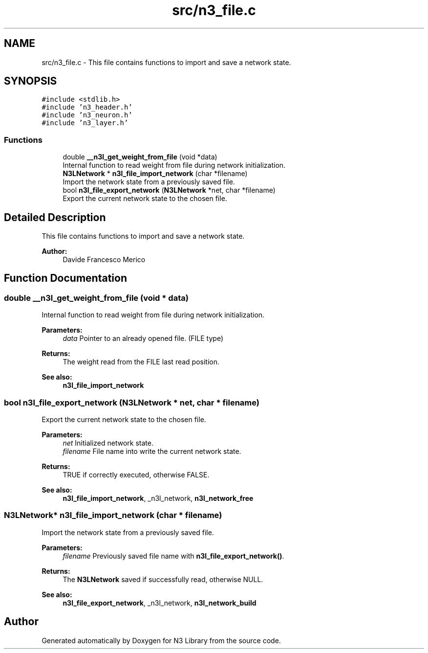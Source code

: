 .TH "src/n3_file.c" 3 "Thu Aug 30 2018" "N3 Library" \" -*- nroff -*-
.ad l
.nh
.SH NAME
src/n3_file.c \- This file contains functions to import and save a network state\&.  

.SH SYNOPSIS
.br
.PP
\fC#include <stdlib\&.h>\fP
.br
\fC#include 'n3_header\&.h'\fP
.br
\fC#include 'n3_neuron\&.h'\fP
.br
\fC#include 'n3_layer\&.h'\fP
.br

.SS "Functions"

.in +1c
.ti -1c
.RI "double \fB__n3l_get_weight_from_file\fP (void *data)"
.br
.RI "Internal function to read weight from file during network initialization\&. "
.ti -1c
.RI "\fBN3LNetwork\fP * \fBn3l_file_import_network\fP (char *filename)"
.br
.RI "Import the network state from a previously saved file\&. "
.ti -1c
.RI "bool \fBn3l_file_export_network\fP (\fBN3LNetwork\fP *net, char *filename)"
.br
.RI "Export the current network state to the chosen file\&. "
.in -1c
.SH "Detailed Description"
.PP 
This file contains functions to import and save a network state\&. 


.PP
\fBAuthor:\fP
.RS 4
Davide Francesco Merico 
.RE
.PP

.SH "Function Documentation"
.PP 
.SS "double __n3l_get_weight_from_file (void * data)"

.PP
Internal function to read weight from file during network initialization\&. 
.PP
\fBParameters:\fP
.RS 4
\fIdata\fP Pointer to an already opened file\&. (FILE type) 
.RE
.PP
\fBReturns:\fP
.RS 4
The weight read from the FILE last read position\&.
.RE
.PP
\fBSee also:\fP
.RS 4
\fBn3l_file_import_network\fP 
.RE
.PP

.SS "bool n3l_file_export_network (\fBN3LNetwork\fP * net, char * filename)"

.PP
Export the current network state to the chosen file\&. 
.PP
\fBParameters:\fP
.RS 4
\fInet\fP Initialized network state\&. 
.br
\fIfilename\fP File name into write the current network state\&. 
.RE
.PP
\fBReturns:\fP
.RS 4
TRUE if correctly executed, otherwise FALSE\&.
.RE
.PP
\fBSee also:\fP
.RS 4
\fBn3l_file_import_network\fP, _n3l_network, \fBn3l_network_free\fP 
.RE
.PP

.SS "\fBN3LNetwork\fP* n3l_file_import_network (char * filename)"

.PP
Import the network state from a previously saved file\&. 
.PP
\fBParameters:\fP
.RS 4
\fIfilename\fP Previously saved file name with \fBn3l_file_export_network()\fP\&. 
.RE
.PP
\fBReturns:\fP
.RS 4
The \fBN3LNetwork\fP saved if successfully read, otherwise NULL\&.
.RE
.PP
\fBSee also:\fP
.RS 4
\fBn3l_file_export_network\fP, _n3l_network, \fBn3l_network_build\fP 
.RE
.PP

.SH "Author"
.PP 
Generated automatically by Doxygen for N3 Library from the source code\&.
